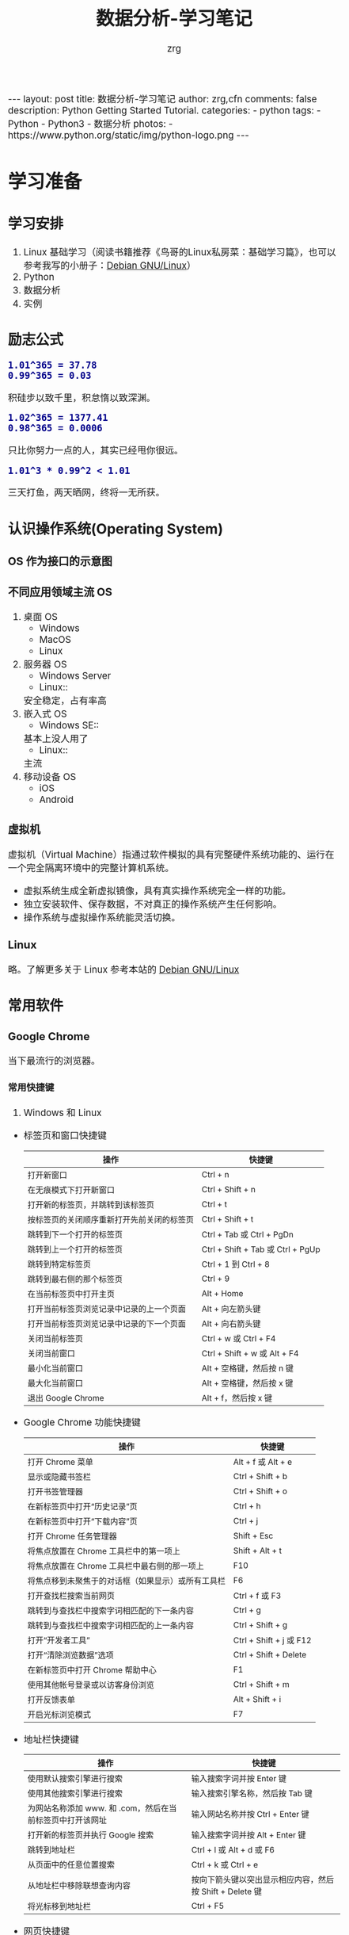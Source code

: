 #+TITLE:     数据分析-学习笔记
#+AUTHOR:    zrg
#+EMAIL:     zrg1390556487@gmail.com
#+LANGUAGE:  cn
#+OPTIONS:   H:6 num:t toc:nil \n:nil @:t ::t |:t ^:nil -:t f:t *:t <:t
#+OPTIONS:   TeX:t LaTeX:t skip:nil d:nil todo:t pri:nil tags:not-in-toc
#+INFOJS_OPT: view:plain toc:t ltoc:t mouse:underline buttons:0 path:http://202.203.132.245/~20121156044/.org-info.js />
#+HTML_HEAD: <link rel="stylesheet" type="text/css" href="http://202.203.132.245/~20121156044/.org-manual.css" />
#+EXPORT_SELECT_TAGS: export
#+HTML_HEAD_EXTRA: <style>body {font-size:14pt} code {font-weight:bold;font-size:100%; color:darkblue}</style>
#+EXPORT_EXCLUDE_TAGS: noexport
#+LINK_UP:   
#+LINK_HOME: 
#+XSLT: 

#+BEGIN_EXPORT HTML
---
layout: post
title: 数据分析-学习笔记
author: zrg,cfn
comments: false
description: Python Getting Started Tutorial.
categories:
- python
tags:
- Python
- Python3
- 数据分析
photos:
- https://www.python.org/static/img/python-logo.png
---
#+END_EXPORT

* 学习准备
** 学习安排
   1. Linux 基础学习（阅读书籍推荐《鸟哥的Linux私房菜：基础学习篇》，也可以参考我写的小册子：[[https://zhaorengui.github.io/linux/2018/08/06/using-debian/][Debian GNU/Linux]]）
   2. Python
   3. 数据分析
   4. 实例
** 励志公式
   : 1.01^365 = 37.78
   : 0.99^365 = 0.03
   积硅步以致千里，积怠惰以致深渊。

   : 1.02^365 = 1377.41
   : 0.98^365 = 0.0006
   只比你努力一点的人，其实已经甩你很远。

   : 1.01^3 * 0.99^2 < 1.01
   三天打鱼，两天晒网，终将一无所获。
** 认识操作系统(Operating System)
*** OS 作为接口的示意图
    [[file:{{site.url}}/assets/images/os-01.png]]
*** 不同应用领域主流 OS
    1. 桌面 OS
       - Windows
       - MacOS
       - Linux
    2. 服务器 OS
       - Windows Server
       - Linux::
	 安全稳定，占有率高
    3. 嵌入式 OS
       - Windows SE::
	 基本上没人用了
       - Linux::
	 主流
    4. 移动设备 OS
       - iOS
       - Android
*** 虚拟机
    虚拟机（Virtual Machine）指通过软件模拟的具有完整硬件系统功能的、运行在一个完全隔离环境中的完整计算机系统。
    - 虚拟系统生成全新虚拟镜像，具有真实操作系统完全一样的功能。
    - 独立安装软件、保存数据，不对真正的操作系统产生任何影响。
    - 操作系统与虚拟操作系统能灵活切换。
*** Linux
    略。了解更多关于 Linux 参考本站的 [[https://zhaorengui.github.io/linux/2018/08/06/using-debian/][Debian GNU/Linux]]
** 常用软件
*** Google Chrome
    当下最流行的浏览器。
**** 常用快捷键
     1. Windows 和 Linux
	- 标签页和窗口快捷键 
	  | 操作                                       | 快捷键                            |
	  |--------------------------------------------+-----------------------------------|
	  | 打开新窗口                                 | Ctrl + n                          |
	  | 在无痕模式下打开新窗口                     | Ctrl + Shift + n                  |
	  | 打开新的标签页，并跳转到该标签页           | Ctrl + t                          |
	  | 按标签页的关闭顺序重新打开先前关闭的标签页 | Ctrl + Shift + t                  |
	  | 跳转到下一个打开的标签页                   | Ctrl + Tab 或 Ctrl + PgDn         |
	  | 跳转到上一个打开的标签页                   | Ctrl + Shift + Tab 或 Ctrl + PgUp |
	  | 跳转到特定标签页                           | Ctrl + 1 到 Ctrl + 8              |
	  | 跳转到最右侧的那个标签页                   | Ctrl + 9                          |
	  | 在当前标签页中打开主页                     | Alt + Home                        |
	  | 打开当前标签页浏览记录中记录的上一个页面   | Alt + 向左箭头键                  |
	  | 打开当前标签页浏览记录中记录的下一个页面   | Alt + 向右箭头键                  |
	  | 关闭当前标签页                             | Ctrl + w 或 Ctrl + F4             |
	  | 关闭当前窗口                               | Ctrl + Shift + w 或 Alt + F4      |
	  | 最小化当前窗口                             | Alt + 空格键，然后按 n 键         |
	  | 最大化当前窗口                             | Alt + 空格键，然后按 x 键         |
	  | 退出 Google Chrome                         | Alt + f，然后按 x 键              |
	- Google Chrome 功能快捷键
	  | 操作                                               | 快捷键                  |
	  |----------------------------------------------------+-------------------------|
	  | 打开 Chrome 菜单                                   | Alt + f 或 Alt + e      |
	  | 显示或隐藏书签栏                                   | Ctrl + Shift + b        |
	  | 打开书签管理器                                     | Ctrl + Shift + o        |
	  | 在新标签页中打开“历史记录”页                       | Ctrl + h                |
	  | 在新标签页中打开“下载内容”页                       | Ctrl + j                |
	  | 打开 Chrome 任务管理器                             | Shift + Esc             |
	  | 将焦点放置在 Chrome 工具栏中的第一项上             | Shift + Alt + t         |
	  | 将焦点放置在 Chrome 工具栏中最右侧的那一项上       | F10                     |
	  | 将焦点移到未聚焦于的对话框（如果显示）或所有工具栏 | F6                      |
	  | 打开查找栏搜索当前网页                             | Ctrl + f 或 F3          |
	  | 跳转到与查找栏中搜索字词相匹配的下一条内容         | Ctrl + g                |
	  | 跳转到与查找栏中搜索字词相匹配的上一条内容         | Ctrl + Shift + g        |
	  | 打开“开发者工具”                                   | Ctrl + Shift + j 或 F12 |
	  | 打开“清除浏览数据”选项                             | Ctrl + Shift + Delete   |
	  | 在新标签页中打开 Chrome 帮助中心                   | F1                      |
	  | 使用其他帐号登录或以访客身份浏览                   | Ctrl + Shift + m        |
	  | 打开反馈表单                                       | Alt + Shift + i         |
	  | 开启光标浏览模式                                   | F7                      |
	- 地址栏快捷键
	  | 操作                                                      | 快捷键                                                   |
	  |-----------------------------------------------------------+----------------------------------------------------------|
	  | 使用默认搜索引擎进行搜索                                  | 输入搜索字词并按 Enter 键                                |
	  | 使用其他搜索引擎进行搜索                                  | 输入搜索引擎名称，然后按 Tab 键                          |
	  | 为网站名称添加 www. 和 .com，然后在当前标签页中打开该网址 | 输入网站名称并按 Ctrl + Enter 键                         |
	  | 打开新的标签页并执行  Google 搜索                         | 输入搜索字词并按 Alt + Enter 键                          |
	  | 跳转到地址栏                                              | Ctrl + l 或 Alt + d 或 F6                                |
	  | 从页面中的任意位置搜索                                    | Ctrl + k 或 Ctrl + e                                     |
	  | 从地址栏中移除联想查询内容                                | 按向下箭头键以突出显示相应内容，然后按 Shift + Delete 键 |
	  | 将光标移到地址栏                                          | Ctrl + F5                                                |
	- 网页快捷键
	  | 操作                                           | 快捷键                                  |
	  |------------------------------------------------+-----------------------------------------|
	  | 打开选项以打印当前网页                         | Ctrl + p                                |
	  | 打开选项以保存当前网页                         | Ctrl + s                                |
	  | 重新加载当前网页                               | F5 或 Ctrl + r                          |
	  | 重新加载当前网页（忽略缓存的内容）             | Shift + F5 或 Ctrl + Shift + r          |
	  | 停止加载网页                                   | Esc                                     |
	  | 浏览下一个可点击项                             | Tab                                     |
	  | 浏览上一个可点击项                             | Shift + Tab                             |
	  | 使用 Chrome 打开计算机中的文件                 | 按住 Ctrl + o 键并选择文件              |
	  | 显示当前网页的                                 | HTML 源代码（不可修改）	Ctrl + u |
	  | 将当前网页保存为书签                           | Ctrl + d                                |
	  | 将所有打开的标签页以书签的形式保存在新文件夹中 | Ctrl + Shift + d                        |
	  | 开启或关闭全屏模式                             | F11                                     |
	  | 放大网页上的所有内容                           | Ctrl 和 +                               |
	  | 缩小网页上的所有内容                           | Ctrl 和 -                               |
	  | 将网页上的所有内容恢复到默认大小               | Ctrl + 0                                |
	  | 向下滚动网页，一次一个屏幕                     | 空格键或 PgDn                           |
	  | 向上滚动网页，一次一个屏幕                     | Shift + 空格键或 PgUp                   |
	  | 转到网页顶部                                   | 首页                                    |
	  | 转到网页底部                                   | 末尾                                    |
	  | 在网页上水平滚动                               | 按住 Shift 键并滚动鼠标滚轮             |
	  | 将光标移到文本字段中的上一个字词起始处         | Ctrl + 向左箭头键                       |
	  | 将光标移到下一个字词起始处                     | Ctrl + 向右箭头键                       |
	  | 删除文本字段中的上一个字词                     | Ctrl + Backspace                        |
	  | 在当前标签页中打开主页                         | Alt + Home                              |
	  | 重置页面缩放级别                               | Ctrl + 0                                |
	- 鼠标快捷键
	  | 操作                                   | 快捷键                                                                                                      |
	  |----------------------------------------+-------------------------------------------------------------------------------------------------------------|
	  | 在当前标签页中打开链接（仅限鼠标）     | 将链接拖到标签页中                                                                                          |
	  | 在新的后台标签页中打开链接             | 按住 Ctrl 键的同时点击链接                                                                                  |
	  | 打开链接，并跳转到该链接               | 按住 Ctrl + Shift 键的同时点击链接                                                                          |
	  | 打开链接，并跳转到该链接（仅使用鼠标） | 将链接拖到标签栏的空白区域                                                                                  |
	  | 在新窗口中打开链接                     | 按住 Shift 键的同时点击链接                                                                                 |
	  | 在新窗口中打开标签页（仅使用鼠标）     | 将标签页拖出标签栏                                                                                          |
	  | 将标签页移至当前窗口（仅限鼠标）       | 将标签页拖到现有窗口中                                                                                      |
	  | 将标签页移回其原始位置                 | 拖动标签页的同时按 Esc                                                                                      |
	  | 将当前网页保存为书签                   | 将相应网址拖动到书签栏中                                                                                    |
	  | 在网页上水平滚动                       | 按住 Shift 键并滚动鼠标滚轮                                                                                 |
	  | 下载链接目标                           | 按住 Alt 键的同时点击链接                                                                                   |
	  | 显示浏览记录                           | 右键点击“后退”箭头  返回，或者左键点住“后退”箭头；右键点击“前进”箭头  下一步，或者左键点住“前进”箭头 下一步 |
	  | 在最大化模式和窗口模式之间切换         | 双击标签栏的空白区域                                                                                        |
	  | 放大网页上的所有内容                   | 按住 Ctrl 键并向上滚动鼠标滚轮                                                                              |
	  | 缩小网页上的所有内容                   | 按住 Ctrl 键并向下滚动鼠标滚轮                                                                              |
     2. Mac
	- 标签页和窗口快捷键
	  | 操作                                       | 快捷键                  |
	  |--------------------------------------------+-------------------------|
	  | 打开新窗口                                 | ⌘ + n                   |
	  | 在无痕模式下打开新窗口                     | ⌘ + Shift + n           |
	  | 打开新的标签页，并跳转到该标签页           | ⌘ + t                   |
	  | 按标签页的关闭顺序重新打开先前关闭的标签页 | ⌘ + Shift + t           |
	  | 跳转到下一个打开的标签页                   | ⌘ + Option + 向右箭头键 |
	  | 跳转到上一个打开的标签页                   | ⌘ + Option + 向左箭头键 |
	  | 跳转到特定标签页                           | ⌘ + 1 到 ⌘ + 8          |
	  | 跳转到最后一个标签页                       | ⌘ + 9                   |
	  | 打开当前标签页浏览记录中记录的上一个页面   | ⌘ + [ 或 ⌘ + 向左箭头键 |
	  | 打开当前标签页浏览记录中记录的下一个页面   | ⌘ + ] 或 ⌘ + 向右箭头键 |
	  | 关闭当前的标签页或弹出式窗口               | ⌘ + w                   |
	  | 关闭当前窗口                               | ⌘ + Shift + w           |
	  | 最小化窗口                                 | ⌘ + m                   |
	  | 隐藏 Google Chrome                         | ⌘ + h                   |
	  | 退出 Google Chrome                         | ⌘ + q                   |
	- Google Chrome 功能快捷键
	  | 操作                                                     | 快捷键                          |
	  |----------------------------------------------------------+---------------------------------|
	  | 显示或隐藏书签栏                                         | ⌘ + Shift + b                   |
	  | 打开书签管理器                                           | ⌘ + Option + b                  |
	  | 在新标签页中打开“设置”页                                 | ⌘ + ,                           |
	  | 在新标签页中打开“历史记录”页                             | ⌘ + y                           |
	  | 在新标签页中打开“下载内容”页                             | ⌘ + Shift + j                   |
	  | 打开查找栏搜索当前网页                                   | ⌘ + f                           |
	  | 跳转到与查找栏中搜索字词相匹配的下一条内容               | ⌘ + g                           |
	  | 跳转到与查找栏中搜索字词相匹配的上一条内容               | ⌘ + Shift + g                   |
	  | 打开查找栏后，搜索选定文本                               | ⌘ + e                           |
	  | 打开“开发者工具”                                         | ⌘ + Option + i                  |
	  | 打开“清除浏览数据”选项                                   | ⌘ + Shift + Delete              |
	  | 使用另一帐号登录、以访客身份浏览，或者访问付款和密码信息 | ⌘ + Shift + m                   |
	  | 跳转到主菜单栏                                           | Ctrl + F2                       |
	  | 将焦点移到未聚焦于的对话框（如果显示）或所有工具栏       | ⌘ + Option + 向上箭头或向下箭头 |
	  | 开启光标浏览模式                                         | F7                              |
	- 地址栏快捷键
	  | 操作                                                       | 快捷键                                                                                                         |
	  |------------------------------------------------------------+----------------------------------------------------------------------------------------------------------------|
	  | <20>                                                       | <100>                                                                                                          |
	  | 使用默认搜索引擎进行搜索                                   | 输入搜索字词并按 Enter 键                                                                                      |
	  | 使用其他搜索引擎进行搜索                                   | 输入搜索引擎名称，然后按 Tab 键                                                                                |
	  | 为网站名称添加  www. 和 .com，然后在当前标签页中打开该网址 | 输入网站名称并按 Ctrl + Enter 键                                                                               |
	  | 为网站名称添加  www. 和 .com，然后在新标签页中打开该网址   | 输入网站名称并按 Ctrl + Shift + Enter 键                                                                       |
	  | 在新的后台标签页中打开网站                                 | 输入网址并按 ⌘ + Enter 键                                                                                      |
	  | 跳转到地址栏                                               | ⌘ + l                                                                                                          |
	  | 从地址栏中移除联想查询内容                                 | 按向下箭头键以突出显示相应内容，然后按 Shift + fn + Delete 键；在笔记本电脑上按 Forward Delete 或 fn-Delete 键 |
	  | 将光标移到地址栏                                           | Ctrl + F5                                                                                                      |
	- 网页快捷键
	  | 操作                                           | 快捷键                  |
	  |------------------------------------------------+-------------------------|
	  | 打开选项以打印当前网页                         | ⌘ + p                   |
	  | 打开选项以保存当前网页                         | ⌘ + s                   |
	  | 打开“页面设置”对话框                           | ⌘ + Option + p          |
	  | 重新加载当前网页（忽略缓存的内容）             | ⌘ + Shift + r           |
	  | 停止加载网页                                   | Esc                     |
	  | 浏览下一个可点击项                             | Tab                     |
	  | 浏览上一个可点击项                             | Shift + Tab             |
	  | 使用 Google Chrome 打开计算机中的文件          | 按住 ⌘ + o 键并选择文件 |
	  | 显示当前网页的  HTML 源代码（不可修改）        | ⌘ + Option + u          |
	  | 打开 JavaScript 控制台                         | ⌘ + Option + j          |
	  | 将当前网页保存为书签                           | ⌘ + d                   |
	  | 将所有打开的标签页以书签的形式保存在新文件夹中 | ⌘ + Shift + d           |
	  | 开启或关闭全屏模式                             | ⌘ + Ctrl + f            |
	  | 放大网页上的所有内容                           | ⌘ 和 +                  |
	  | 缩小网页上的所有内容                           | ⌘ 和 -                  |
	  | 将网页上的所有内容恢复到默认大小               | ⌘ + 0                   |
	  | 向下滚动网页，一次一个屏幕                     | 空格键                  |
	  | 向上滚动网页，一次一个屏幕                     | Shift + 空格键          |
	  | 搜索网络                                       | ⌘ + Option + f          |
	  | 将光标移到文本字段中的上一个字词起始处         | Option + 向左箭头键     |
	  | 将光标移到文本字段中的上一个字词后面           | Option + 向右箭头键     |
	  | 删除文本字段中的上一个字词                     | Option + Delete         |
	  | 在当前标签页中打开主页                         | ⌘ + Shift + h           |
	  | 重置页面缩放级别                               | Cmd + 0                 |
	- 鼠标快捷键
	  | 操作                                   | 快捷键                                                                                                    |
	  |----------------------------------------+-----------------------------------------------------------------------------------------------------------|
	  | 在当前标签页中打开链接（仅限鼠标）     | 将链接拖到标签页中                                                                                        |
	  | 在新的后台标签页中打开链接             | 按住 ⌘ 键的同时点击链接                                                                                   |
	  | 打开链接，并跳转到该链接               | 按住 ⌘ + Shift 键的同时点击链接                                                                           |
	  | 打开链接，并跳转到该链接（仅使用鼠标） | 将链接拖到标签栏的空白区域                                                                                |
	  | 在新窗口中打开链接                     | 按住 Shift 键的同时点击链接                                                                               |
	  | 在新窗口中打开标签页（仅使用鼠标）     | 将标签页拖出标签栏                                                                                        |
	  | 将标签页移至当前窗口（仅限鼠标）       | 将标签页拖到现有窗口中                                                                                    |
	  | 将标签页移回其原始位置                 | 拖动标签页的同时按 Esc                                                                                    |
	  | 将当前网页保存为书签                   | 将相应网址拖动到书签栏中                                                                                  |
	  | 下载链接目标                           | 按住 Option 键的同时点击链接                                                                              |
	  | 显示浏览记录                           | 右键点击“后退”箭头 返回，或者左键点住“后退”箭头；右键点击“前进”箭头 下一步，或者左键点住“前进”箭头 下一步 |
	  | 将窗口高度最大化                       | 双击标签栏的空白区域                                                                                      |
*** Cygwin
    Cygwin是一个可原生运行于Windows系统上的POSXI兼容环境。具体参见资料：[[https://zhuanlan.zhihu.com/p/56692626][Cygwin是什么]]  
*** IDE(Integrated Development Environment): PyCharm
* Python 入门
** Python 简介
   1. Python 是一种解释型、面向对象、动态数据类型的高级程序设计语言。
   2. 官方宣布于 2020 年 1 月 1 日， 停止 Python 2 的更新。Python 2.7 被确定为最后一个 Python 2.x 版本。
   3. 特点
      - 易于学习、易于阅读、易于维护
      - 丰富的库，且是跨平台的，可移植
      - 可扩展
      - 可嵌入
   4. 官网：https://www.python.org/
   5. 基础教程参考：
      - [[https://www.w3school.com.cn/p.asp#python][w3school]]
      - [[https://www.runoob.com/python3/python3-tutorial.html][Python 3 菜鸟教程]]
      - [[https://www.bilibili.com/video/BV1ex411x7Em?from=search&seid=10686282289125873067][Python从入门到精通教程]]
      - [[https://www.bilibili.com/video/BV1ex411x7Em?p=1][bilibili：Python从入门到精通教程]]
   6. 入门练习：https://learnxinyminutes.com/docs/python/
** Python 环境搭建
*** *Windows*
    1. 打开 Python 官网后，下载 Windows 版本的 Python 软件包，一般就下载 “Windows installer (64-bit)”。 
    2. 安装时，注意勾选 Add Python 3.x to PATH，安装完成后，可以通过按 Win+R 键，输入 cmd 调出命令提示符，输入 python 来验证。
       : // 查看 Python 版本
       : > python -V
    3. 菜单》打开IDLE(Python)
    4. 在 Windows 设置环境变量,在命令提示框中(cmd) : 输入
       : path=%path%;C:\Python 
       : // 按下"Enter"。
       : 注意: C:\Python 是Python的安装目录。
       //
       也可以参照 Python 3 菜鸟教程，通过右键点击"计算机"，然后点击"属性"来设置。
*** *Unix & Linux* 
    1. 源码方式安装
       : # tar -zxvf Python-3.6.1.tgz
       : # cd Python-3.6.1
       : # ./configure
       : # make && make install
    2. 包管理工具安装
       - Debian/Ubuntu
	 : $ sudo apt-get install python3
       - RedHat/CentOS
	 : $ sudo yum install python3
       - Mac
	 : $ brew install python3
    3. 环境变量配置
       - bash
	 : $ vim ~/.bash_profile
	 : PATH="$PATH:/usr/local/bin/python" 
       - zsh(Mac)
	 : $ vim ~/.zshrc
	 : PATH="/usr/local/bin/python:$PATH"
*** 执行 Python 程序的三种方式
    + 解释器：python/python3
    + 交互式：ipython
    + IDE：PyCharm
** Python 基本语法
*** 基础语法
**** 编码
     1. 默认情况下，Python 3 源码文件以 UTF-8 编码，所有字符串都是 unicode 字符串。
     2. 
**** 标识符
**** 保留字
**** 注释
**** 语法格式
     1. 行与缩进
     2. 多行语句
     3. 同一行显示多条语句
     4. 空行
**** import 与 from...import
**** 命令行参数
*** 基本数据类型
    Python3 中有六个标准的数据类型：
    - Number
    - String
    - List
    - Tuple
    - Set
    - Dictionary
    其中，不可变数据（3 个）：Number（数字）、String（字符串）、Tuple（元组）；可变数据（3 个）：List（列表）、Dictionary（字典）、Set（集合）。
**** Number
**** String
**** List
**** Tuple(元组)
**** Set(集合)
**** Dictionary
*** 运算符
*** 流程控制语句
**** 练习题：输入某年某月某日，判断这一天是这一年的第几天？
     #+begin_src python
       # -*- coding: utf-8 -*-
       # @Date   : 2021/02/10
       # @Time   : 19:30
       # @Author : zrg

       # 需求:输入某年某月某日，判断这一天是这一年的第几天？
       # 思路:以5月20日为例，应该先把前四个月的加起来，然后再加上20天即本年的第几天
       # 特殊情况: 如果年份为闰年且输入月份大于2时需考虑多加一天

       year = int(input("Year:"))
       month = int(input("Month:"))
       day = int(input("Day:"))

       sum_day = 0 # 第几天
       leap_year = 0 # 闰年

       # 使用元组定义天数
       # 如果输入的月份是1月份，则直接计算day即可
       # 如果输入的月份是2月份，则要先计算出1月份的天数，即为31天
       # 以此类推
       # 1  2   3   4   5    6    7    8    9    10   11   12
       # 0, 31, 59, 90, 120, 151, 181, 212, 243, 273, 304, 334
       months = (0, 31, 59, 90, 120, 151, 181, 212, 243, 273, 304, 334)

       # 根据输入的月份，计算出前几个月的天数
       if 0 < month <= 12:
	   sum_day = months[month - 1]
       else:
	   print("输入的月份有误")

       # 判断是否为闰年:
       # 1.能被400整除 或者是 2.能被4整除并且不能被100整除
       if year % 400 == 0 or (year % 4 == 0 and year % 100 != 0):
	   leap_year = 1

       # 判断如果是闰年并且输入的月份大于2则在总的天数上加1
       if leap_year == 1 and month > 2:
	   sum_day += day + 1
       else:
	   sum_day += day

       print("It is the {sum_day}th day.")
     #+end_src
*** *迭代器与生成器*
*** 函数
*** Python 数据结构
*** 输入输出
*** 文件操作
** Python 错误和异常
** Python 面向对象
*** 什么是面向对象？
*** 类和对象
*** 方法重写
*** 继承
*** 命名空间/作用域
** Python 标准库
*** OS 模块
*** 文件通配符：glob 模块
*** 命令行参数：以链表形式存储于 sys 模块的 argv 变量
*** 正则匹配：re模块
*** 数学：math 模块
*** 网络通信模块：urllib
**** socket
**** smtplib
*** 多线程：_thread 和 threading 模块
*** datetime 模块
*** 数据压缩：zlib，gzip，bz2，zipfile，和 tarfile 等模块
*** 性能度量：timeit
*** 测试模块：doctest模块
*** XML
*** JSON
** Python CGI 编程
** Python 数据库操作
*** SQL 入门
**** 简介
     1. SQL 是用于访问和处理数据库的标准的计算机语言。
     2. *什么是 SQL？*
	- SQL 指结构化查询语言
	- SQL 使我们有能力访问数据库
	- SQL 是一种 ANSI(美国国家标准化组织) 的标准计算机语言
     3. *SQL 能做什么？*
	- SQL 面向数据库执行查询
	- SQL 可从数据库取回数据
	- SQL 可在数据库中插入新的记录
	- SQL 可更新数据库中的数据
	- SQL 可从数据库删除记录
	- SQL 可创建新数据库
	- SQL 可在数据库中创建新表
	- SQL 可在数据库中创建存储过程
	- SQL 可在数据库中创建视图
	- SQL 可以设置表、存储过程和视图的权限
     4. RDBMS
	- RDBMS 指的是关系型数据库管理系统。
	- RDBMS 是 SQL 的基础，同样也是所有现代数据库系统的基础，比如 MS SQL Server, IBM DB2, Oracle, MySQL 以及 Microsoft Access。
	- RDBMS 中的数据存储在被称为表（tables）的数据库对象中。表是相关的数据项的集合，它由列和行组成。
**** SQL 语法
     1. 数据库表
	\\
	一个数据库通常包含一个或多个表。每个表由一个名字标识（例如“客户”或者“订单”）。表包含带有数据的记录（行）。
	\\
     2. SQL 语句
	\\
	在数据库上执行的大部分工作都由 SQL 语句完成。示例：
        #+begin_src sql
	  SELECT LastName FROM Persons
	#+end_src
	*注意事项：*
	- SQL 对大小写不敏感！
	- SQL 语句后面的分号？分号是在数据库系统中分隔每条 SQL 语句的标准方法，这样就可以在对服务器的相同请求中执行一条以上的语句。某些数据库系统要求在每条 SQL 命令的末端使用分号。
     3. SQL DML 和 DDL
	\\
	可以把 SQL 分为两个部分：数据操作语言 (DML) 和 数据定义语言 (DDL)。
	\\
	SQL (结构化查询语言)是用于执行查询的语法。但是 SQL 语言也包含用于更新、插入和删除记录的语法。
	\\
	查询和更新指令构成了 SQL 的 DML 部分：
	- SELECT - 从数据库表中获取数据
	- UPDATE - 更新数据库表中的数据
	- DELETE - 从数据库表中删除数据
	- INSERT INTO - 向数据库表中插入数据
	\\
	SQL 的数据定义语言 (DDL) 部分使我们有能力创建或删除表格。我们也可以定义索引（键），规定表之间的链接，以及施加表间的约束。如下所示：
	- CREATE DATABASE - 创建新数据库
	- ALTER DATABASE - 修改数据库
	- CREATE TABLE - 创建新表
	- ALTER TABLE - 变更（改变）数据库表
        - DROP TABLE - 删除表
	- CREATE INDEX - 创建索引（搜索键）
	- DROP INDEX - 删除索引
**** SQL 语句
     1. SELECT 语句
     2. DISTINCT
     3. WHERE 子句
     4. AND & OR 运算符
     5. ORDER BY 子句
     6. INSERT INTO 语句
     7. UPDATE 语句
     8. DELETE 语句
     9. TOP 子句
     10. LIKE 操作符和通配符
     11. IN 操作符
     12. BETWEEN 操作符
     13. Alias（别名）
     14. JOIN & INNER JOIN & LEFT JOIN & RIGHT JOIN & FULL JOIN
     15. UNION & UNION ALL
     16. SELECT INTO
     17. CREATE DATABASE 语句
     18. CREATE TABLE 语句
     19. 约束 (Constraints)
	 - NOT NULL
	 - UNIQUE
	 - PRIMARY KEY
	 - FOREIGN KEY
	 - CHECK
	 - DEFAULT
     20. CREATE INDEX 语句
     21. DROP Index/Table/DataBase
     22. ALTER TABLE 语句
     23. VIEW（视图）
**** SQL 数据类型
**** SQL 函数
*** MySQL
**** mysql-connector 驱动
**** PyMySQL 驱动
*** MongoDB
** Python 常见 Web 框架
*** uWSGI
*** Django
*** Flask
* 使用 Python 数据分析
* 参考资料
  - data science community：https://www.kaggle.com/
